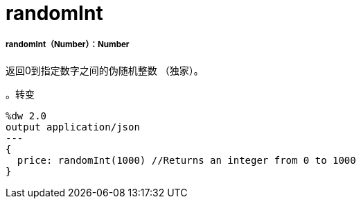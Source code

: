 =  randomInt

// * <<randomint1>>


[[randomint1]]
=====  randomInt（Number）：Number

返回0到指定数字之间的伪随机整数
（独家）。

。转变
[source,DataWeave,linenums]
----
%dw 2.0
output application/json
---
{
  price: randomInt(1000) //Returns an integer from 0 to 1000
}
----

